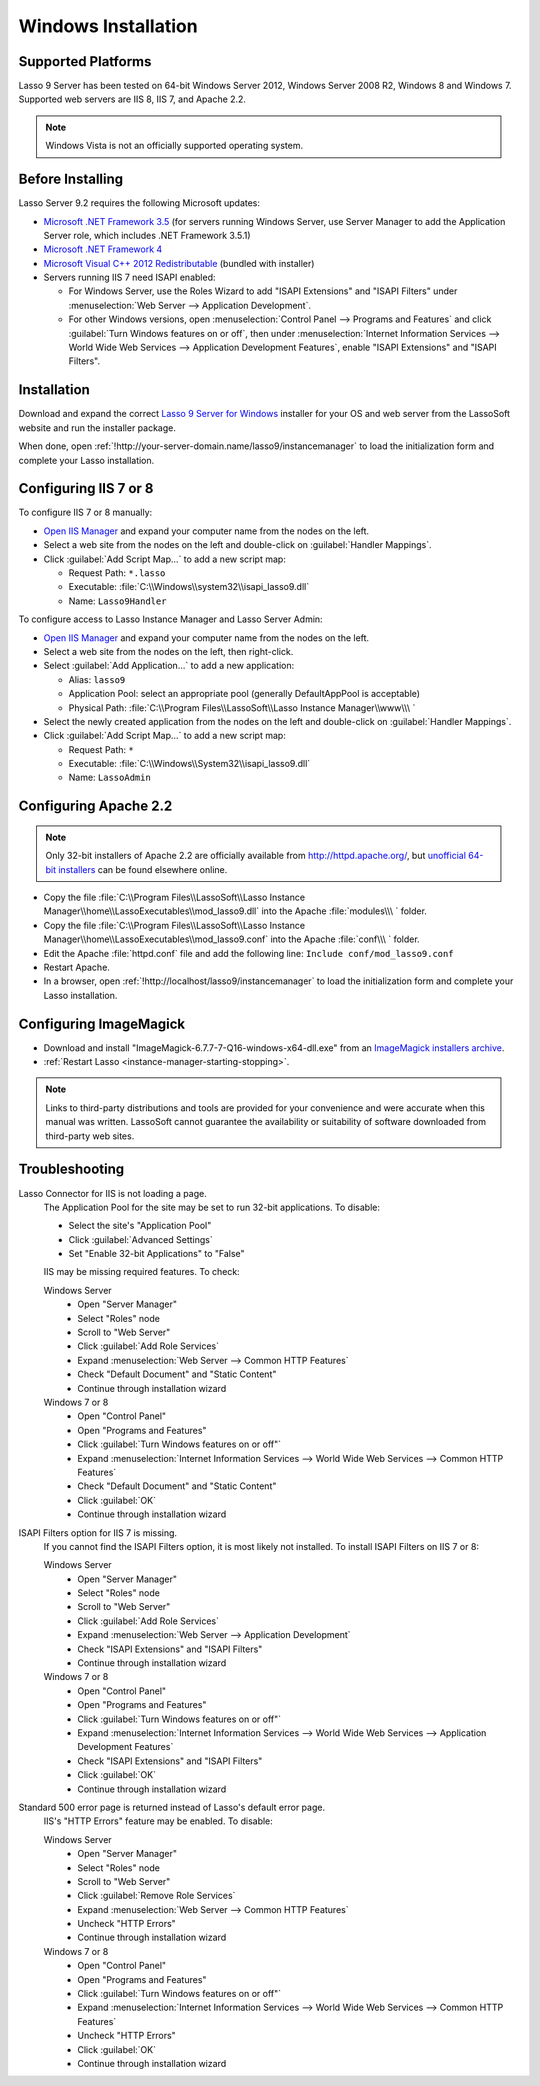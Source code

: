 .. http://www.lassosoft.com/Lasso-Server-9-Windows-Installation-Guide
.. _windows-installation:

********************
Windows Installation
********************


Supported Platforms
===================

Lasso 9 Server has been tested on 64-bit Windows Server 2012, Windows Server
2008 R2, Windows 8 and Windows 7. Supported web servers are IIS 8, IIS 7, and
Apache 2.2.

.. note::
   Windows Vista is not an officially supported operating system.


Before Installing
=================

Lasso Server 9.2 requires the following Microsoft updates:

-  `Microsoft .NET Framework 3.5`_ (for servers running Windows Server, use
   Server Manager to add the Application Server role, which includes .NET
   Framework 3.5.1)
-  `Microsoft .NET Framework 4`_
-  `Microsoft Visual C++ 2012 Redistributable`_ (bundled with installer)
-  Servers running IIS 7 need ISAPI enabled:

   -  For Windows Server, use the Roles Wizard to add "ISAPI Extensions" and
      "ISAPI Filters" under :menuselection:`Web Server --> Application
      Development`.
   -  For other Windows versions, open :menuselection:`Control Panel -->
      Programs and Features` and click :guilabel:`Turn Windows features on or
      off`, then under :menuselection:`Internet Information Services --> World
      Wide Web Services --> Application Development Features`, enable
      "ISAPI Extensions" and "ISAPI Filters".


Installation
============

Download and expand the correct `Lasso 9 Server for Windows`_ installer for your
OS and web server from the LassoSoft website and run the installer package.

When done, open :ref:`!http://your-server-domain.name/lasso9/instancemanager`
to load the initialization form and complete your Lasso installation.


Configuring IIS 7 or 8
======================

To configure IIS 7 or 8 manually:

-  `Open IIS Manager`_ and expand your computer name from the nodes on the left.
-  Select a web site from the nodes on the left and double-click on
   :guilabel:`Handler Mappings`.
-  Click :guilabel:`Add Script Map...` to add a new script map:

   -  Request Path: ``*.lasso``
   -  Executable: :file:`C:\\Windows\\system32\\isapi_lasso9.dll`
   -  Name: ``Lasso9Handler``

To configure access to Lasso Instance Manager and Lasso Server Admin:

-  `Open IIS Manager`_ and expand your computer name from the nodes on the left.
-  Select a web site from the nodes on the left, then right-click.
-  Select :guilabel:`Add Application...` to add a new application:

   -  Alias: ``lasso9``
   -  Application Pool: select an appropriate pool (generally DefaultAppPool is
      acceptable)
   -  Physical Path:
      :file:`C:\\Program Files\\LassoSoft\\Lasso Instance Manager\\www\\\ `

-  Select the newly created application from the nodes on the left and
   double-click on :guilabel:`Handler Mappings`.
-  Click :guilabel:`Add Script Map...` to add a new script map:

   -  Request Path: ``*``
   -  Executable: :file:`C:\\Windows\\System32\\isapi_lasso9.dll`
   -  Name: ``LassoAdmin``


Configuring Apache 2.2
======================

.. note::
   Only 32-bit installers of Apache 2.2 are officially available from
   `<http://httpd.apache.org/>`_, but `unofficial 64-bit installers`_ can be
   found elsewhere online.

-  Copy the file
   :file:`C:\\Program Files\\LassoSoft\\Lasso Instance Manager\\home\\LassoExecutables\\mod_lasso9.dll`
   into the Apache :file:`modules\\\ ` folder.
-  Copy the file
   :file:`C:\\Program Files\\LassoSoft\\Lasso Instance Manager\\home\\LassoExecutables\\mod_lasso9.conf`
   into the Apache :file:`conf\\\ ` folder.
-  Edit the Apache :file:`httpd.conf` file and add the following line:
   ``Include conf/mod_lasso9.conf``
-  Restart Apache.
-  In a browser, open :ref:`!http://localhost/lasso9/instancemanager` to load
   the initialization form and complete your Lasso installation.


Configuring ImageMagick
=======================

-  Download and install "ImageMagick-6.7.7-7-Q16-windows-x64-dll.exe" from an
   `ImageMagick installers archive`_.
-  :ref:`Restart Lasso <instance-manager-starting-stopping>`.

.. note::
   Links to third-party distributions and tools are provided for your
   convenience and were accurate when this manual was written. LassoSoft cannot
   guarantee the availability or suitability of software downloaded from
   third-party web sites.


Troubleshooting
===============

Lasso Connector for IIS is not loading a page.
   The Application Pool for the site may be set to run 32-bit applications. To
   disable:

   -  Select the site's "Application Pool"
   -  Click :guilabel:`Advanced Settings`
   -  Set "Enable 32-bit Applications" to "False"

   IIS may be missing required features. To check:

   Windows Server
      -  Open "Server Manager"
      -  Select "Roles" node
      -  Scroll to "Web Server"
      -  Click :guilabel:`Add Role Services`
      -  Expand :menuselection:`Web Server --> Common HTTP Features`
      -  Check "Default Document" and "Static Content"
      -  Continue through installation wizard

   Windows 7 or 8
      -  Open "Control Panel"
      -  Open "Programs and Features"
      -  Click :guilabel:`Turn Windows features on or off"`
      -  Expand :menuselection:`Internet Information Services --> World Wide Web
         Services --> Common HTTP Features`
      -  Check "Default Document" and "Static Content"
      -  Click :guilabel:`OK`
      -  Continue through installation wizard

ISAPI Filters option for IIS 7 is missing.
   If you cannot find the ISAPI Filters option, it is most likely not installed.
   To install ISAPI Filters on IIS 7 or 8:

   Windows Server
      -  Open "Server Manager"
      -  Select "Roles" node
      -  Scroll to "Web Server"
      -  Click :guilabel:`Add Role Services`
      -  Expand :menuselection:`Web Server --> Application Development`
      -  Check "ISAPI Extensions" and "ISAPI Filters"
      -  Continue through installation wizard

   Windows 7 or 8
      -  Open "Control Panel"
      -  Open "Programs and Features"
      -  Click :guilabel:`Turn Windows features on or off"`
      -  Expand :menuselection:`Internet Information Services --> World Wide Web
         Services --> Application Development Features`
      -  Check "ISAPI Extensions" and "ISAPI Filters"
      -  Click :guilabel:`OK`
      -  Continue through installation wizard

Standard 500 error page is returned instead of Lasso's default error page.
   IIS's "HTTP Errors" feature may be enabled. To disable:

   Windows Server
      -  Open "Server Manager"
      -  Select "Roles" node
      -  Scroll to "Web Server"
      -  Click :guilabel:`Remove Role Services`
      -  Expand :menuselection:`Web Server --> Common HTTP Features`
      -  Uncheck "HTTP Errors"
      -  Continue through installation wizard

   Windows 7 or 8
      -  Open "Control Panel"
      -  Open "Programs and Features"
      -  Click :guilabel:`Turn Windows features on or off"`
      -  Expand :menuselection:`Internet Information Services --> World Wide Web
         Services --> Common HTTP Features`
      -  Uncheck "HTTP Errors"
      -  Click :guilabel:`OK`
      -  Continue through installation wizard

.. only:: html

   LassoTube How-Tos
   =================

   `Configure Apache2 and Lasso
   <http://www.youtube.com/watch?v=f7oCiUw-OxA&list=UUVvBq5EMVi4KoME3rvNOgOA&index=2&feature=plcp>`_

   `Configure IIS7 for Lasso
   <http://www.youtube.com/watch?v=oQ-6K3EHY3M&feature=relmfu>`_

.. _Microsoft .NET Framework 3.5: http://www.microsoft.com/en-us/download/details.aspx?id=22
.. _Microsoft .NET Framework 4: http://www.microsoft.com/en-us/download/details.aspx?id=17718
.. _Microsoft Visual C++ 2012 Redistributable: http://www.microsoft.com/en-us/download/details.aspx?id=30679
.. _Lasso 9 Server for Windows: http://www.lassosoft.com/Lasso-9-Server-Download#Win
.. _Open IIS Manager: http://technet.microsoft.com/en-us/library/cc770472(v=ws.10).aspx
.. _unofficial 64-bit installers: http://www.anindya.com/apache-http-server-2-4-4-and-2-2-24-x86-32-bit-and-x64-64-bit-windows-installers/
.. _ImageMagick installers archive: http://ftp.sunet.se/pub/multimedia/graphics/ImageMagick/binaries/
